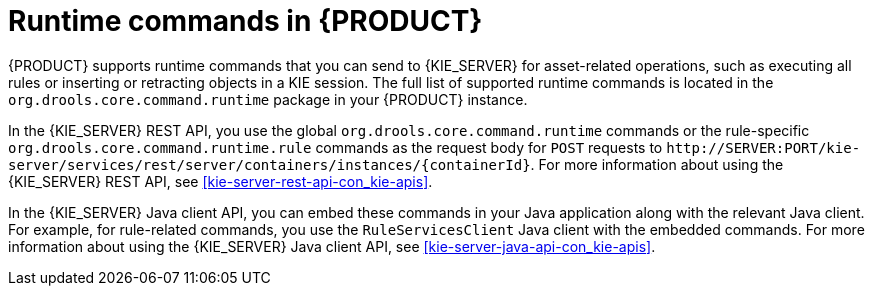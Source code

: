 [id='runtime-commands-con_{context}']
= Runtime commands in {PRODUCT}

{PRODUCT} supports runtime commands that you can send to {KIE_SERVER} for asset-related operations, such as executing all rules or inserting or retracting objects in a KIE session. The full list of supported runtime commands is located in the `org.drools.core.command.runtime` package in your {PRODUCT} instance.

In the {KIE_SERVER} REST API, you use the global `org.drools.core.command.runtime` commands or the rule-specific `org.drools.core.command.runtime.rule` commands as the request body for `POST` requests to `\http://SERVER:PORT/kie-server/services/rest/server/containers/instances/{containerId}`. For more information about using the {KIE_SERVER} REST API, see xref:kie-server-rest-api-con_kie-apis[].

In the {KIE_SERVER} Java client API, you can embed these commands in your Java application along with the relevant Java client. For example, for rule-related commands, you use the `RuleServicesClient` Java client with the embedded commands. For more information about using the {KIE_SERVER} Java client API, see xref:kie-server-java-api-con_kie-apis[].

////
[NOTE]
====
{PRODUCT_DM} commands will work only if your {KIE_SERVER} has {PRODUCT_DM} capability.
The rest of the endpoints will work only if your {KIE_SERVER} has {PRODUCT} capabilities.
Check the following URI for capabilities of your {KIE_SERVER} : __http://_SERVER:PORT_/kie-server/services/rest/server__.
====
////

